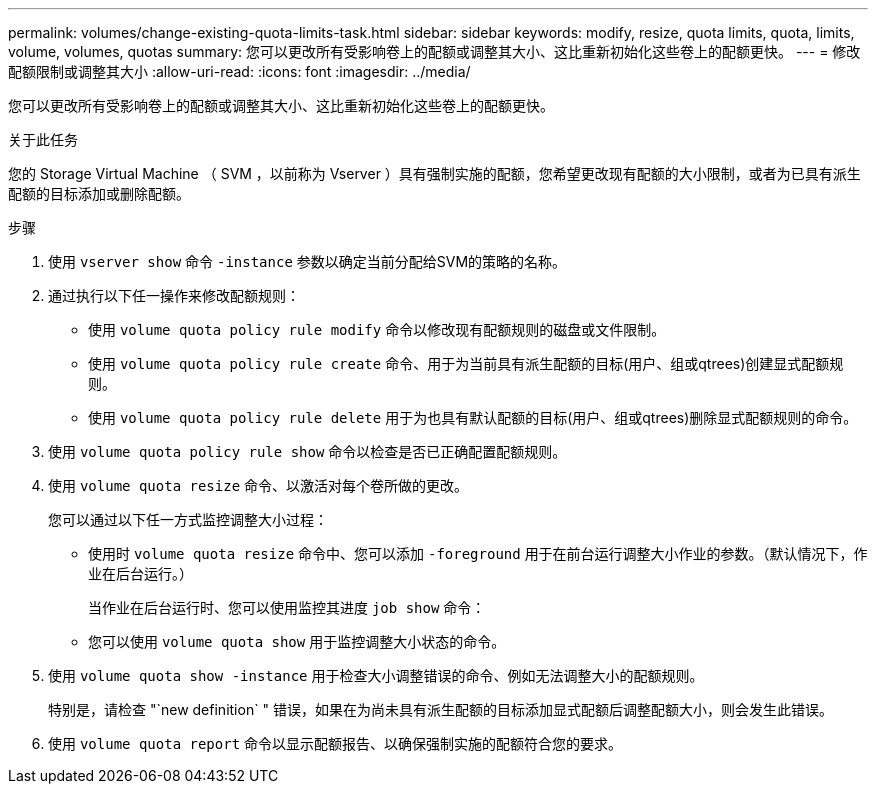 ---
permalink: volumes/change-existing-quota-limits-task.html 
sidebar: sidebar 
keywords: modify, resize, quota limits, quota, limits, volume, volumes, quotas 
summary: 您可以更改所有受影响卷上的配额或调整其大小、这比重新初始化这些卷上的配额更快。 
---
= 修改配额限制或调整其大小
:allow-uri-read: 
:icons: font
:imagesdir: ../media/


[role="lead"]
您可以更改所有受影响卷上的配额或调整其大小、这比重新初始化这些卷上的配额更快。

.关于此任务
您的 Storage Virtual Machine （ SVM ，以前称为 Vserver ）具有强制实施的配额，您希望更改现有配额的大小限制，或者为已具有派生配额的目标添加或删除配额。

.步骤
. 使用 `vserver show` 命令 `-instance` 参数以确定当前分配给SVM的策略的名称。
. 通过执行以下任一操作来修改配额规则：
+
** 使用 `volume quota policy rule modify` 命令以修改现有配额规则的磁盘或文件限制。
** 使用 `volume quota policy rule create` 命令、用于为当前具有派生配额的目标(用户、组或qtrees)创建显式配额规则。
** 使用 `volume quota policy rule delete` 用于为也具有默认配额的目标(用户、组或qtrees)删除显式配额规则的命令。


. 使用 `volume quota policy rule show` 命令以检查是否已正确配置配额规则。
. 使用 `volume quota resize` 命令、以激活对每个卷所做的更改。
+
您可以通过以下任一方式监控调整大小过程：

+
** 使用时 `volume quota resize` 命令中、您可以添加 `-foreground` 用于在前台运行调整大小作业的参数。（默认情况下，作业在后台运行。）
+
当作业在后台运行时、您可以使用监控其进度 `job show` 命令：

** 您可以使用 `volume quota show` 用于监控调整大小状态的命令。


. 使用 `volume quota show -instance` 用于检查大小调整错误的命令、例如无法调整大小的配额规则。
+
特别是，请检查 "`new definition` " 错误，如果在为尚未具有派生配额的目标添加显式配额后调整配额大小，则会发生此错误。

. 使用 `volume quota report` 命令以显示配额报告、以确保强制实施的配额符合您的要求。

